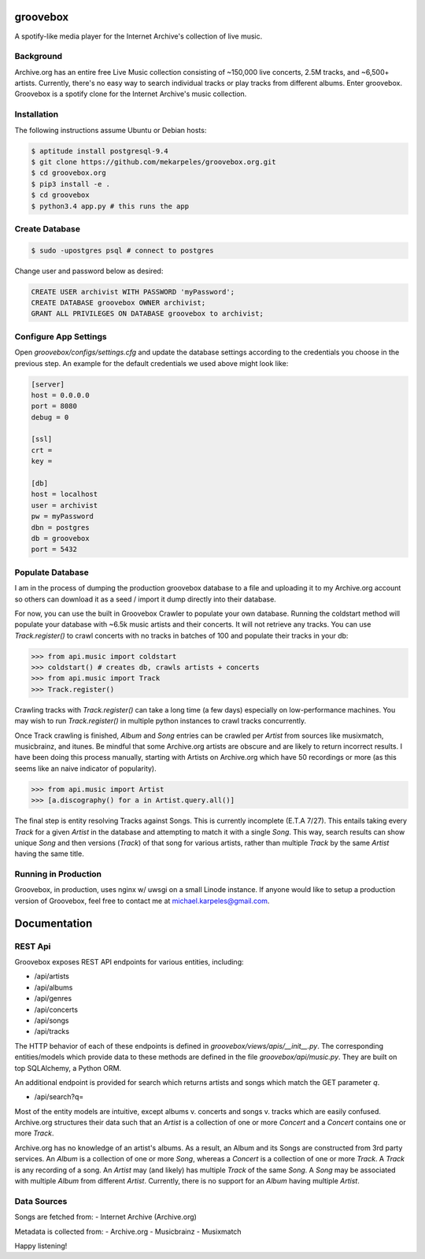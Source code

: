 groovebox
=========

A spotify-like media player for the Internet Archive's collection of live music.

Background
----------

Archive.org has an entire free Live Music collection consisting of
~150,000 live concerts, 2.5M tracks, and ~6,500+ artists. Currently,
there's no easy way to search individual tracks or play tracks from
different albums. Enter groovebox. Groovebox is a spotify clone for
the Internet Archive's music collection.

Installation
------------

The following instructions assume Ubuntu or Debian hosts:

.. code:: bash

    $ aptitude install postgresql-9.4
    $ git clone https://github.com/mekarpeles/groovebox.org.git
    $ cd groovebox.org
    $ pip3 install -e .
    $ cd groovebox
    $ python3.4 app.py # this runs the app

Create Database
---------------

.. code:: bash

    $ sudo -upostgres psql # connect to postgres

Change user and password below as desired:

.. code:: sql

    CREATE USER archivist WITH PASSWORD 'myPassword';
    CREATE DATABASE groovebox OWNER archivist;
    GRANT ALL PRIVILEGES ON DATABASE groovebox to archivist;

Configure App Settings
----------------------

Open `groovebox/configs/settings.cfg` and update the database settings
according to the credentials you choose in the previous step. An
example for the default credentials we used above might look like:

.. code:: python

    [server]
    host = 0.0.0.0
    port = 8080
    debug = 0

    [ssl]
    crt =
    key =

    [db]
    host = localhost
    user = archivist
    pw = myPassword
    dbn = postgres
    db = groovebox
    port = 5432


Populate Database
-----------------

I am in the process of dumping the production groovebox database to a
file and uploading it to my Archive.org account so others can download
it as a seed / import it dump directly into their database.

For now, you can use the built in Groovebox Crawler to populate your
own database. Running the coldstart method will populate your database
with ~6.5k music artists and their concerts. It will not retrieve any
tracks. You can use `Track.register()` to crawl concerts with no
tracks in batches of 100 and populate their tracks in your db:

.. code:: python

    >>> from api.music import coldstart
    >>> coldstart() # creates db, crawls artists + concerts
    >>> from api.music import Track
    >>> Track.register()

Crawling tracks with `Track.register()` can take a long time (a few
days) especially on low-performance machines. You may wish to run
`Track.register()` in multiple python instances to crawl tracks
concurrently.

Once Track crawling is finished, `Album` and `Song` entries can be
crawled per `Artist` from sources like musixmatch, musicbrainz, and
itunes. Be mindful that some Archive.org artists are obscure and are
likely to return incorrect results. I have been doing this process
manually, starting with Artists on Archive.org which have 50
recordings or more (as this seems like an naive indicator of
popularity).

.. code:: python

    >>> from api.music import Artist
    >>> [a.discography() for a in Artist.query.all()]

The final step is entity resolving Tracks against Songs. This is
currently incomplete (E.T.A 7/27). This entails taking every `Track`
for a given `Artist` in the database and attempting to match it with a
single `Song`. This way, search results can show unique `Song` and
then versions (`Track`) of that song for various artists, rather than
multiple `Track` by the same `Artist` having the same title.


Running in Production
---------------------

Groovebox, in production, uses nginx w/ uwsgi on a small Linode
instance. If anyone would like to setup a production version of
Groovebox, feel free to contact me at michael.karpeles@gmail.com.

Documentation
=============

REST Api
--------

Groovebox exposes REST API endpoints for various entities, including:

- /api/artists
- /api/albums
- /api/genres
- /api/concerts
- /api/songs
- /api/tracks

The HTTP behavior of each of these endpoints is defined in `groovebox/views/apis/__init__.py`. The corresponding entities/models which provide data to these methods are defined in the file `groovebox/api/music.py`. They are built on top SQLAlchemy, a Python ORM.

An additional endpoint is provided for search which returns artists
and songs which match the GET parameter `q`.

- /api/search?q=

Most of the entity models are intuitive, except albums v. concerts and
songs v. tracks which are easily confused. Archive.org structures
their data such that an `Artist` is a collection of one or more
`Concert` and a `Concert` contains one or more `Track`.

Archive.org has no knowledge of an artist's albums. As a result, an
Album and its Songs are constructed from 3rd party services. An
`Album` is a collection of one or more `Song`, whereas a `Concert` is
a collection of one or more `Track`. A `Track` is any recording of a
song. An `Artist` may (and likely) has multiple `Track` of the same
`Song`. A `Song` may be associated with multiple `Album` from
different `Artist`. Currently, there is no support for an `Album`
having multiple `Artist`.

Data Sources
------------

Songs are fetched from:
- Internet Archive (Archive.org)

Metadata is collected from:
- Archive.org
- Musicbrainz
- Musixmatch

Happy listening!
